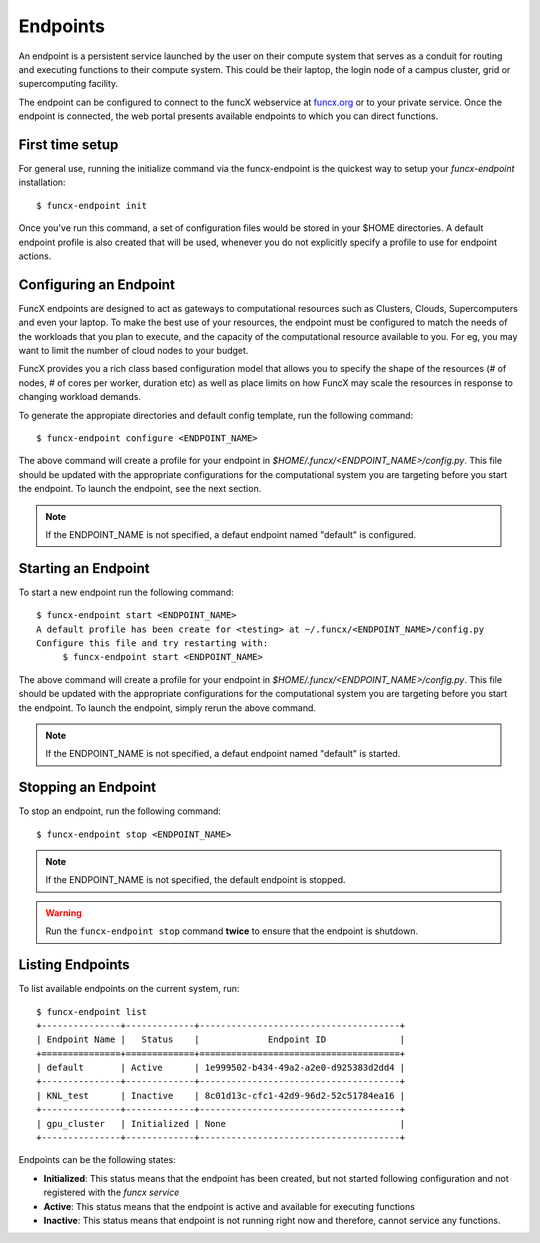 Endpoints
=========

An endpoint is a persistent service launched by the user on their compute system that serves as a conduit for routing
and executing functions to their compute system. This could be their laptop, the login node of a campus cluster,
grid or supercomputing facility.

The endpoint can be configured to connect to the funcX webservice at `funcx.org <https://funcx.org>`_
or to your private service. Once the endpoint is connected, the web portal presents available
endpoints to which you can direct functions.


First time setup
----------------

For general use, running the initialize command via the funcx-endpoint is the quickest way to
setup your `funcx-endpoint` installation::

  $ funcx-endpoint init

Once you've run this command, a set of configuration files would be stored in your $HOME directories.
A default endpoint profile is also created that will be used, whenever you do not explicitly
specify a profile to use for endpoint actions.


Configuring an Endpoint
-----------------------

FuncX endpoints are designed to act as gateways to computational resources such as Clusters, Clouds,
Supercomputers and even your laptop. To make the best use of your resources, the endpoint must be
configured to match the needs of the workloads that you plan to execute, and the capacity of the
computational resource available to you. For eg, you may want to limit the number of cloud nodes
to your budget.

FuncX provides you a rich class based configuration model that allows you to specify the shape of the
resources (# of nodes, # of cores per worker, duration etc) as well as place limits on how FuncX may
scale the resources in response to changing workload demands.


To generate the appropiate directories and default config template, run the following command::

  $ funcx-endpoint configure <ENDPOINT_NAME>

The above command will create a profile for your endpoint in `$HOME/.funcx/<ENDPOINT_NAME>/config.py`.
This file should be updated with the appropriate configurations for the computational system you are
targeting before you start the endpoint. To launch the endpoint, see the next section.

.. note:: If the ENDPOINT_NAME is not specified, a defaut endpoint named "default" is configured.


Starting an Endpoint
--------------------

To start a new endpoint run the following command::

  $ funcx-endpoint start <ENDPOINT_NAME>
  A default profile has been create for <testing> at ~/.funcx/<ENDPOINT_NAME>/config.py
  Configure this file and try restarting with:
       $ funcx-endpoint start <ENDPOINT_NAME>

The above command will create a profile for your endpoint in `$HOME/.funcx/<ENDPOINT_NAME>/config.py`.
This file should be updated with the appropriate configurations for the computational system you are
targeting before you start the endpoint. To launch the endpoint, simply rerun the above command.

.. note:: If the ENDPOINT_NAME is not specified, a defaut endpoint named "default" is started.

Stopping an Endpoint
--------------------

To stop an endpoint, run the following command::

  $ funcx-endpoint stop <ENDPOINT_NAME>

.. note:: If the ENDPOINT_NAME is not specified, the default endpoint is stopped.

.. warning:: Run the ``funcx-endpoint stop`` command **twice** to ensure that the endpoint is shutdown.

Listing Endpoints
-----------------

To list available endpoints on the current system, run::

  $ funcx-endpoint list
  +---------------+-------------+--------------------------------------+
  | Endpoint Name |   Status    |             Endpoint ID              |
  +===============+=============+======================================+
  | default       | Active      | 1e999502-b434-49a2-a2e0-d925383d2dd4 |
  +---------------+-------------+--------------------------------------+
  | KNL_test      | Inactive    | 8c01d13c-cfc1-42d9-96d2-52c51784ea16 |
  +---------------+-------------+--------------------------------------+
  | gpu_cluster   | Initialized | None                                 |
  +---------------+-------------+--------------------------------------+

Endpoints can be the following states:

* **Initialized**: This status means that the endpoint has been created, but not started
  following configuration and not registered with the `funcx service`
* **Active**: This status means that the endpoint is active and available for executing
  functions
* **Inactive**: This status means that endpoint is not running right now and therefore,
  cannot service any functions.
